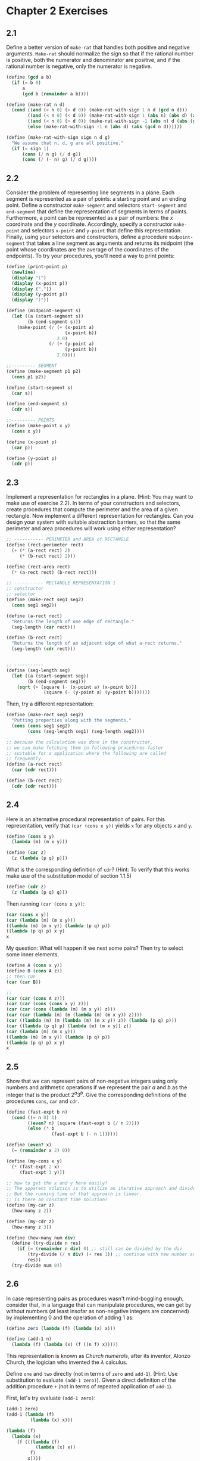 #+STARTUP: nolatexpreview
* Chapter 2 Exercises
** 2.1
Define a better version of ~make-rat~ that handles both positive and negative arguments. ~Make-rat~ should normalize the sign so that if the rational number is positive, both the numerator and denominator are positive, and if the rational number is negative, only the numerator is negative.
#+begin_src scheme
  (define (gcd a b)
    (if (= b 0)
        a
        (gcd b (remainder a b))))

  (define (make-rat n d)
    (cond ((and (> n 0) (> d 0)) (make-rat-with-sign 1 n d (gcd n d)))
          ((and (< n 0) (< d 0)) (make-rat-with-sign 1 (abs n) (abs d) (abs (gcd n d))))
          ((and (< n 0) (> d 0)) (make-rat-with-sign -1 (abs n) d (abs (gcd n d))))
          (else (make-rat-with-sign -1 n (abs d) (abs (gcd n d))))))

  (define (make-rat-with-sign sign n d g)
    "We assume that n, d, g are all positive."
    (if (= sign 1)
        (cons (/ n g) (/ d g))
        (cons (/ (- n) g) (/ d g))))
#+end_src
** 2.2
Consider the problem of representing line segments in a plane. Each segment is represented as a pair of points: a starting point and an ending point. Define a constructor ~make-segment~ and selectors ~start-segment~ and ~end-segment~ that define the representation of segments in terms of points. Furthermore, a point can be represented as a pair of numbers: the $x$ coordinate and the $y$ coordinate. Accordingly, specify a constructor ~make-point~ and selectors ~x-point~ and ~y-point~ that define this representation. Finally, using your selectors and constructors, define a procedure ~midpoint-segment~ that takes a line segment as arguments and returns its midpoint (the point whose coordinates are the average of the coordinates of the endpoints). To try your procedures, you'll need a way to print points:
#+begin_src scheme
  (define (print-point p)
    (newline)
    (display "(")
    (display (x-point p))
    (display (","))
    (display (y-point p))
    (display ")"))
#+end_src

#+begin_src scheme
  (define (midpoint-segment s)
    (let ((a (start-segment s))
          (b (end-segment s)))
      (make-point (/ (+ (x-point a)
                        (x-point b))
                     2.0)
                  (/ (+ (y-point a)
                        (y-point b))
                     2.0))))

  ;;--------- SEGMENT
  (define (make-segment p1 p2)
    (cons p1 p2))

  (define (start-segment s)
    (car s))

  (define (end-segment s)
    (cdr s))

  ;;--------- POINTS
  (define (make-point x y)
    (cons x y))

  (define (x-point p)
    (car p))

  (define (y-point p)
    (cdr p))
#+end_src
** 2.3
Implement a representation for rectangles in a plane. (Hint: You may want to make use of exercise 2.2). In terms of your constructors and selectors, create procedures that compute the perimeter and the area of a given rectangle. Now implement a different representation for rectangles. Can you design your system with suitable abstraction barriers, so that the same perimeter and area procedures will work using either representation?

#+begin_src scheme
  ;; ----------- PERIMETER and AREA of RECTANGLE
  (define (rect-perimeter rect)
    (+ (* (a-rect rect) 2)
       (* (b-rect rect) 2)))

  (define (rect-area rect)
    (* (a-rect rect) (b-rect rect)))

  ;; ----------- RECTANGLE REPRESENTATION 1
  ;; constructor
  ;; selector
  (define (make-rect seg1 seg2)
    (cons seg1 seg2))

  (define (a-rect rect)
    "Returns the length of one edge of rectangle."
    (seg-length (car rect)))

  (define (b-rect rect)
    "Returns the length of an adjacent edge of what a-rect returns."
    (seg-length (cdr rect)))


  ;; -----------
  (define (seg-length seg)
    (let ((a (start-segment seg))
          (b (end-segment seg)))
      (sqrt (+ (square (- (x-point a) (x-point b)))
                (square (- (y-point a) (y-point b)))))))
#+end_src

Then, try a different representation:
#+begin_src scheme
  (define (make-rect seg1 seg2)
    "Putting properties along with the segments."
    (cons (cons seg1 seg2)
          (cons (seg-length seg1) (seg-length seg2))))

  ;; because the calculation was done in the constructor,
  ;; we can make fetching them in following procedures faster
  ;; suitable for a application where the following are called
  ;; frequently.
  (define (a-rect rect)
    (car (cdr rect)))

  (define (b-rect rect)
    (cdr (cdr rect)))
#+end_src

** 2.4
Here is an alternative procedural representation of pairs. For this representation, verify that ~(car (cons x y))~ yields ~x~ for any objects ~x~ and ~y~.
#+begin_src scheme
  (define (cons x y)
    (lambda (m) (m x y)))

  (define (car z)
    (z (lambda (p q) p)))
#+end_src

What is the corresponding definition of ~cdr~? (Hint: To verify that this works make use of the substitution model of section 1.1.5)

#+begin_src scheme
  (define (cdr z)
    (z (lambda (p q) q)))
#+end_src

Then running ~(car (cons x y))~:
#+begin_src scheme
(car (cons x y))
(car (lambda (m) (m x y)))
((lambda (m) (m x y)) (lambda (p q) p))
((lambda (p q) p) x y)
x
#+end_src

My question: What will happen if we nest some pairs? Then try to select some inner elements.
#+begin_src scheme
  (define A (cons x y))
  (define B (cons A z))
  ;; then run
  (car (car B))

  ;;
  (car (car (cons A z)))
  (car (car (cons (cons x y) z)))
  (car (car (cons (lambda (m) (m x y)) z)))
  (car (car (lambda (m) (m (lambda (m) (m x y)) z))))
  (car ((lambda (m) (m (lambda (m) (m x y)) z)) (lambda (p q) p)))
  (car ((lambda (p q) p) (lambda (m) (m x y)) z))
  (car (lambda (m) (m x y)))
  ((lambda (m) (m x y)) (lambda (p q) p))
  ((lambda (p q) p) x y)
  x
#+end_src
** 2.5
Show that we can represent pairs of non-negative integers using only numbers and arithmetic operations if we represent the pair $a$ and $b$ as the integer that is the product $2^a3^b$. Give the corresponding definitions of the procedures ~cons~, ~car~ and ~cdr~.

#+begin_src scheme
  (define (fast-expt b n)
    (cond ((= n 0) 1)
          ((even? n) (square (fast-expt b (/ n 2))))
          (else (* b
                   (fast-expt b (- n 1))))))

  (define (even? x)
    (= (remainder x 2) 0))

  (define (my-cons x y)
    (* (fast-expt 2 x)
       (fast-expt 3 y)))

  ;; how to get the x and y here easily?
  ;; The apparent solution is to utilize an iterative approach and divide the number.
  ;; But the running time of that approach is linear.
  ;; Is there an constant time solution?
  (define (my-car z)
    (how-many z 2))

  (define (my-cdr z)
    (how-many z 3))

  (define (how-many num div)
    (define (try-divide n res)
      (if (= (remainder n div) 0) ;; still can be divided by the div
          (try-divide (/ n div) (+ res 1)) ;; continue with new number and add 1 to the result
          res))
    (try-divide num 0))
#+end_src
** 2.6
In case representing pairs as procedures wasn't mind-boggling enough, consider that, in a language that can manipulate procedures, we can get by without numbers (at least insofar as non-negative integers are concerned) by implementing 0 and the operation of adding 1 as:

#+begin_src scheme
  (define zero (lambda (f) (lambda (x) x)))

  (define (add-1 n)
    (lambda (f) (lambda (x) (f ((n f) x)))))
#+end_src
This representation is known as /Church numerals/, after its inventor, Alonzo Church, the logician who invented the $\lambda$ calculus.

Define ~one~ and ~two~ directly (not in terms of ~zero~ and ~add-1~). (Hint: Use substitution to evaluate ~(add-1 zero)~). Given a direct definition of the addition procedure ~+~ (not in terms of repeated application of ~add-1~).

First, let's try evaluate ~(add-1 zero)~:
#+begin_src scheme
  (add-1 zero)
  (add-1 (lambda (f)
           (lambda (x) x)))

  (lambda (f)
    (lambda (x)
      (f (((lambda (f)
             (lambda (x) x))
           f)
          x))))


  (lambda (f)
    (lambda (x)
      (f ((lambda (x) x)
          x))))

  (lambda (f)
    (lambda (x)
      (f x)))
  ;; ????
#+end_src

*** What is Church Numerals?
I really had difficulties in understanding this. So I resort to the wikipedia page, not for the exact answer, but for some insights.

And the following sentence at the very beginning of the article was very helpful:
#+begin_quote
Church numerals are the representations of natural numbers under Church encoding. The higher-order function that represents natural number $n$ is a function that maps any function $f$ to its n-fold composition. In simpler terms, the "value" of the numeral is equivalent to the number of times the function encapsulates its argument.

All Church numerals are functions that take two parameters.
#+end_quote

$$
f^{\circ n} = f \circ f \circ f \circ \cdots \circ f
$$

And to do the ~+~ procedure:

$$
plus(m, n) = m + n
$$

uses the identity
$$
f^{\circ (m+n)} (x) = f^{\circ m} ( f^{\circ n} (x))
$$

*** Then, Implement ~one~, ~two~, and ~+~ Procedure
#+begin_src scheme
  (define one
    (lambda (f) (lambda (x) (f x))))

  (define two
    (lambda (f) (lambda (x) (f (f x)))))

  (define +
    (lambda (f) (lambda (x) ((m f) ((n f) x)))))
#+end_src

To improve our understanding here, I decided to do more. Next I will try the ~mult~ procedure:

$$
f^{\circ (m\cdot n)}(x) = (f^{\circ n})^{\circ m} (x)
$$

which means apply function $f^{\cric n}$, $m$ times to $x$.

#+begin_src scheme
  (define (mul m n)
    (lambda (f) (lambda (x) ((m
                              (n f))
                             x))))
#+end_src

That is not so hard to understand. But next function: /predecessor/, is really hard to wrap your mind around it.
The predecessor function must return a function that applies its parameter $n-1$ times. This is achieved by building a container around $f$ and $x$, which is initialized in a way that omits the application of the function the first time.
#+begin_src scheme
;; TODO predecessor and minus procedure for Church Numerals
#+end_src
** 2.7
Alyssa's program is incomplete because she has not specified the implementation of the interval abstraction. Here is a definition of the interval constructor
#+begin_src scheme
  (define (make-interval a b) (cons a b))
#+end_src
Define selectors ~upper-bound~ and ~lower-bound~ to complete the implementation.
#+begin_src scheme
  (define (lower-bound x) (car x))
  (define (upper-bound x) (cdr x))
#+end_src
** 2.8
Using reasoning analogous to Alyssa's, describe how the difference of two intervals may be computed. Define a corresponding subtraction procedure, called ~sub-interval~.

Because ~(sub-interval x y)~ is using some number within interval ~x~ and subtract it with some number within interval ~y~.
Thus the lower bound of the resulting interval is subtracting the upper bound of ~y~ from the lower bound of ~x~.
And the upper bound of the resulting interval is subtraction the lower bound of ~y~ from the upper bound of ~x~.
#+begin_src scheme
  (define (sub-interval x y)
    (make-interval (- (lower-bound x) (upper-bound y))
                   (- (upper-bound x) (lower-bound y))))
#+end_src
** 2.9
The /width/ of an interval is half of the difference between its upper and lower bounds. The width is a measure of the uncertainty of the number specified by the interval. For some arithmetic operations the width of the result of combining two intervals is a function only of the width of the argument intervals, whereas for others the width of the combination is not a function of the widths of the argument intervals. Show that the width of the sum (or difference) of two intervals is a function only of the width of the intervals being added (or subtracted). Give examples to show that this is not true for multiplication or division.

Let's assume that $I_1$ and $I_2$ are two intervals we are going to apply arithmetic operations to. $I_3$ is the resulting interval.
Also, say $L_i$ and $U_i$ are the lower bound and upper bound of a interval $i$ respectively. $W_i$ is the width of interval $i$.

Then when the operation is sum:
$$
\begin{align*}
W_1 &= \frac{U_1 - L_1}{2} \\
W_2 &= \frac{U_2 - L_2}{2} \\
I_3 &= (L_1 + L_2, U_1 + U2) \\
W_3 &= \frac{(U_1 + U_2) - (L_1 + L_2)}{2} \\
&= \frac{(U_1 - L_1) + (U_2 - L_2)}{2} \\
&= W_1 + W_2
\end{align*}
$$

Similarly for difference:
$$
\begin{align*}
I_4 &= (L_1 - U_2, U_1 - L_2) \\
W_4 &= \frac{(U_1 - L_2) - (L_1 - U_2)}{2} \\
&= \frac{(U_1 - L_1) + (U_2 - L_2)}{2} \\
&= W_1 + W_2
\end{align*}
$$

And for multiplication, the obvious reason is that it is not a linear transformation of all bounds (~max~ and ~min~ are not linear transform operations). For example, if we have $(-1, 9)$ and $(3, 7)$, after multiplication, we get $(-7, 63)$. Number 3 did not even participated in forming the multiplication result.

Further more, even if there is no negative numbers involved, which means all transformations are linear:

$$
\begin{align*}
I_5 &= (L_1L_2, U_1U_2) \\
W_5 &= \frac{U_1U_2 - L_1L_2}{2}
\end{align*}
$$

We cannot represent $W_5$ in terms of $W_1$ and $W_2$ merely.
** 2.10
Ben Bitdiddle, an expert systems programmer, looks over Alyssa's shoulder and comments that it is not clear what it means to divided by an interval that spans ~zero~. Modify Alyssa's code to check for this condition and to signal an error if it occurs.
#+begin_src scheme
  (define (div-interval x y)
    (if (<= (* (lower-bound y) (upper-bound y)) 0)
        (error "Divided by an interval that spans zero.")
        (mul-interval x
                      (make-interval (/ 1.0 (upper-bound y))
                                     (/ 1.0 (lower-bound y))))))
#+end_src
** 2.11
In passing, Ben also cryptically comments: "By testing the signs of the endpoints of the intervals, it is possible to break ~mul-interval~ into nine cases, only one of which requires more than two multiplications." Rewrite this procedure using Ben's suggestion.
#+begin_src scheme
  (define (mul-interval x y)
    (let ((l1 (lower-bound x))
          (u1 (upper-bound x))
          (l2 (lower-bound y))
          (u2 (upper-bound y)))
      (cond ((and (>= l1 0) (>= l2 0)) ;; both intervals are non-negative
             (make-interval (* l1 l2)
                            (* u1 u2)))
            ((and (< l1 0) (>= u1 0) (>= l2 0)) ;; x span zero, y above zero
             (make-interval (* l1 u2)
                            (* u1 u2)))
            ((and (< u1 0) (>= l2 0)) ;; x below zero, y above zero
             (make-interval (* l1 u2)
                            (* u1 l2)))
            ((and (>= l1 0) (< l2 0) (>= u2 0)) ;; x above zero, y span zero
             (make-interval (* l2 u1)
                            (* u1 u2)))
            ((and (< l1 0) (>= u1 0) (< l2 0) (>= u2 0)) ;; x span zero, y span zero
             (make-interval (min (* l1 u2) (* l2 u1))
                            (max (* l1 l2) (* u1 u2))))
            ((and (< u1 0) (< l2 0) (>= u2 0)) ;; x below zero, y span zero
             (make-interval (* l1 u2)
                            (* l1 l2)))
            ((and (>= l1 0) (< u2 0)) ;; x above zero, y below zero
             (make-interval (* l2 u1)
                            (* u2 l1)))
            ((and (< l1 0) (>= u1 0) (< u2 0)) ;; x span zero, y below zero
             (make-interval (* l2 u1)
                            (* l2 l1)))
            ((and (< u1 0) (< u2 0)) ;; x below zero, y below zero
             (make-interval (* l1 l2)
                            (* u1 u2))))))
#+end_src
** 2.12
Define a constructor ~make-center-percent~ that takes a center and a percentage tolerance and produces the desired interval. You must also define a selector ~percent~ that produces the percentage tolerance for a given interval. The ~center~ selector is the same as the one shown above.
#+begin_src scheme
  (define (make-center-percent c p)
    (let ((t (* c p)))
      (make-interval (- c t)
                     (+ c t))))

  (define (center i)
    (/ (+ (lower-bound i) (upper-bound i)) 2))

  (define (percent i)
    (let ((c (center i)))
      (/ (- c (lower-bound i))
         c)))
#+end_src
** 2.13
Show that under the assumption of small percentage tolerance there is a simple formula for the approximate percentage tolerance of the product of two interval in terms of the tolerances of the factors. You may simplify the problem by assuming that all numbers are positive.

Let $c_i$, $p_i$, $l_i$, $u_i$ be the center, percentage, lower bound, upper bound of interval $i$. Say $I_3$ is the result of multiplying $I_1$ and $I_2$.

$$
\begin{align*}
l_1 &= c_1 - c_1 p_1 \\
l_2 &= c_2 - c_2 p_2 \\
l_3 &= c_1 c_2 (1 - p_1) (1 - p_2) \\
u_3 &= c_1 c_2 (1 + p_1) (1 + p_2) \\
c_3 &= \frac{c_1 c_2 ((1 - p_1) (1 - p_2) + (1 + p_1) (1 + p_2))}{2} \\
p_3 &= \frac{c_3 - l_3}{c_3} \\
    &= \frac{ \frac{c_1 c_2 ( (1 + p_1) (1 + p_2) - (1 - p_1) (1 - p_2))}{2} }{c_3} \\
    &= \frac{(1 + p_1) (1 + p_2) - (1 - p_1) (1 - p_2)}{(1 + p_1) (1 + p_2) + (1 - p_1) (1 - p_2)} \\
    &= \frac{p_1 + p_2}{1 + p_1 p_2}
\end{align*}
$$
** 2.14
Demonstrate that Lem is right. Investigate the behavior of the system on a variety of arithmetic expressions. Make some intervals $A$ and $B$, and use them in computing the expressions $A/A$ and $A/B$. You will get the most insight by using intervals whose width is a small percentage of the center value. Examine the results of the computation in center-percent form (see exercise 2.12).

#+begin_src scheme
  (define (print-interval i)
    (newline)
    (display "Lower Bound: ")
    (display (lower-bound i))
    (newline)
    (display "Upper Bound: ")
    (display (upper-bound i))
    (newline)
    (display "Center: ")
    (display (center i))
    (newline)
    (display "Tolerance Percent: ")
    (display (percent i)))
#+end_src

Ran it with:

#+begin_src scheme
  (define a (make-center-percent 50 0.0001))
  (define b (make-center-percent 63 0.0001))

  (print-interval (par1 a b))

  (print-interval (par2 a b))
#+end_src

Seems like the ~par1~ is giving the wrong answer here. The center is relatively accurate, but the lower bound and upper bound are not. And that leads to the percentage of tolerance of the result is not correct. But why does this happen?
#+begin_src bash
=> (print-interval (par1 a b))

Lower Bound: 27.867744477764607
Upper Bound: 27.88447014170444
Center: 27.876107309734522
Tolerance Percent: 2.9999999200013147e-4
;Unspecified return value

=> (print-interval (par2 a b))

Lower Bound: 27.87331858407079
Upper Bound: 27.878893805309733
Center: 27.876106194690262
Tolerance Percent: 1.0000000000007373e-4
;Unspecified return value
#+end_src

I get the most insight for this problem, in contrast to what the text said, from using intervals with large width.

It turned out that ~par1~ and ~par2~ are not computing the same thing at all when $R_1$ and $R_2$ are intervals. To see why, let's see what the procedure is really doing by explicitly writing out the calculations.

Let $A = (L_1, U_1)$, $B = (L_2, U_2)$.

For ~par1~:
$$
\begin{align*}
(mul \; a \; b) &= (L_1 L_2, U_1 U_2) \\
(add \; a \; b) &= (L_1 + L_2, U_1 + U_2) \\
\text{then perform division} &\\
\frac{(mul \; a \; b)}{(add \; a \; b)} &= (\frac{L_1 L_2}{U_1 + U_2}, \frac{U_1 U_2}{L_1 + L_2} )
\end{align*}
$$

While for ~par2~:

$$
\begin{align*}
(div \; one \; a) &= (\frac{1}{U_1}, \frac{1}{L_1}) \\
(div \; one \; b) &= (\frac{1}{U_2}, \frac{1}{L_1}) \\
\text{then add them together} &\\
sum &= (\frac{U_1 + U_2}{U_1 U_2}, \frac{L_1 + L_2}{L_1 L_2}) \\
\text{finally, divide one by the sum} &\\
(div \; one \; sum) &= (\frac{L_1 L_2}{L_1 + L_2}, \frac{U_1 U_2}{U_1 + U_2})
\end{align*}
$$

The problem is, although the two formulas are equivalent in pure algebra sense, they are not under the interval arithmetic. It lacks the property of $\frac{A}{B} \cdot B = A$. In the current interval arithmetic system, $\frac{A}{B} \cdot B \neq A$ in most cases (any case that the lower bound and upper bound of $B$ are not the same). And that, is what caused the inconsistency between two ways of computing the parallel resistor value.

More generally, the problem is, $A \cdot \frac{1}{A} \neq (1, 1)$. To put it in words, the product of an interval and its inverse ($(1, 1)$ divided by the interval) is not $(1,1)$. (Or, we should say $(1, 1)$ divided by an interval $i$, is not a proper inverse of $i$ at the first place. See next paragraph for more details.)

That reminds me of the notion of *GROUP* in algebra. In the group theory, there are some important properties:
1. The group operation $\circ$ is closed. $a\circ b = c \in G$.
2. The group operation is associative, $a \circ (b \circ c) = (a \circ b) \circ c$.
3. There exists an /neutral/ element (or identity element), $1 \in G$, such that $a\circ 1 = 1 \circ a = a$ for all $a\in G$.
4. $\forall a \in G$, there exists an element $a^{-1} \in G$, called the /inverse/ of $a$, such that $a \circ a^{-1} = a^{-1} \circ a = 1$.
5. A group $G$ is abelian (or commutative) if, furthermore, $a \circ b = b \circ a$ for all $a,b \in G$.

If we define that an interval is valid only when the lower bound is not bigger than its upper bound, then it is not possible for us to find a inverse of this interval for the operation multiplication. For example, let $i = (3, 4)$. Obviously the identity element in interval arithmetic is $(1, 1)$. Then for operation multiplication, the inverse of $i$ should be $(1/3, 1/4)$. However, it is not a valid interval at all.

Thus the interval arithmetic system doesn't form a suitable group.

However, if we can define that intervals like $(1/3, 1/4)$ to be "imaginary" interval, then we can actually find the "real equivalent" formula and thus get identical results.

~par2~ generates the correct answer because it is closer to the formula of parallel resistors in a pure physical sense:
$$
\frac{1}{R_p} = \frac{1}{R_0} + \frac{1}{R_1} + \cdot + \frac{1}{R_n}
$$

And both ~par1~, ~par2~ can be considered "derived" from this formula. ~par2~, luckily, didn't touch the nasty situation of the interval multiplication arithmetic operation not being a group. But ~par1~ is not so luckily, and therefore always gives the wrong answer.
** 2.15
Eva Lu Ator, another user, has also noticed the different intervals computed by different but algebraically equivalent expressions. She says that a formula to compute with intervals using Alyssa's system will produce tighter error bounds if it can be written in such a form that no variable that represents an uncertain number is repeated. Thus, she says, ~par2~ is a "better" program for parallel resistances that ~par1~. Is she right? Why?

Basically, no. Because the reason for the wrong answer of Alyssa's system is more fundamental than just small errors accumulating, but in theory level.
For this question, see the prolonged discussion in exercise 2.14.
** 2.16
Explain, in general, why equivalent algebraic expressions may lead to different answers. Can you devise an interval-arithmetic package that does not have this shortcoming, or is this task impossible? (Warning: This problem is very difficult.)

It is not about how we should re-define the behavior of the interval system, but rather we should re-define the meaning of "equivalent formulas". Some claim of equivalent ones in algebra settings are no longer true in interval arithmetic.

So, it is generally not possible if we enforce validity on any interval. Because the intervals and the multiplication operation together doesn't form a closed group in algebraically meaning. 

However, if we allow "imaginary intervals", it might be possible (not sure). I will not dive too deep into it now. But it sounds like something interesting to investigate so I will leave a TODO here.
#+begin_src scheme
;; TODO imaginary intervals
#+end_src

For more reasoning of this question, see the prolonged discussion in exercise 2.14.
** 2.17
Define a procedure ~last-pair~ that returns the list that contains only the last element of a given (nonempty) list:
#+begin_src scheme
(last-pair (list 23 72 149 34))
(34)
#+end_src

#+begin_src scheme
  (define (last-pair items)
    (if (null? (cdr items))
        (car items)
        (last-pair (cdr items))))
#+end_src
** 2.18
Define a procedure ~reverse~ that takes a list as argument and returns a list of the same elements in reverse order:
#+begin_src scheme
(reverse (list 1 4 9 16 25))
;; (25 16 9 4 1)
#+end_src

#+begin_src scheme
  ;; question: is recursive process possible here?
  ;; recursive is in natural building from outside into inside.
  ;; but here we need to build from inside out.
  ;; we can access the last element with last-pair easily
  ;; but I didn't find a very convenient way to peal the last element
  ;; from the original list so that next call of last-pair will return
  ;; a different value from a level above.
  (define (reverse items)
    (if (null? items)
        items
        ())) ;; I don't think it is possible here to do it with a recursive process
  ;; but how can I prove it mathematically?

  (define (reverse items)
    (define (reverse n res)
      (if (= n (length items)) ;; when it ends
          res
          (reverse (+ n 1)
                   (cons (list-ref items n) res))))
    (reverse 0 '()))
#+end_src
** 2.19
Consider the change-counting program of section 1.2.2. It would be nice to be able to easily change the currency used by the program, so that we could compute the number of ways change a British pound, for example. As the program is written, the knowledge of the currency is distributed partly into the procedure ~first-denomination~ and partly into the procedure ~count-change~ (which knows that there are five kinds of U.S. coins). It would be nicer to be able to supply a list of coins to be used for making change.

We want to rewrite the procedure ~cc~ so that its second argument is a list of the values of the coins to use rather than an integer specifying which coins to use. We could then have lists that defined each kind of currency:
#+begin_src scheme
  (define us-coins (list 50 25 10 5 1))
  (define uk-coins (list 100 50 20 10 5 2 1 0.5))
#+end_src

We could then call ~cc~ as follows:
#+begin_src scheme
(cc 100 us-coins)
;; 292
#+end_src
** 2.20
